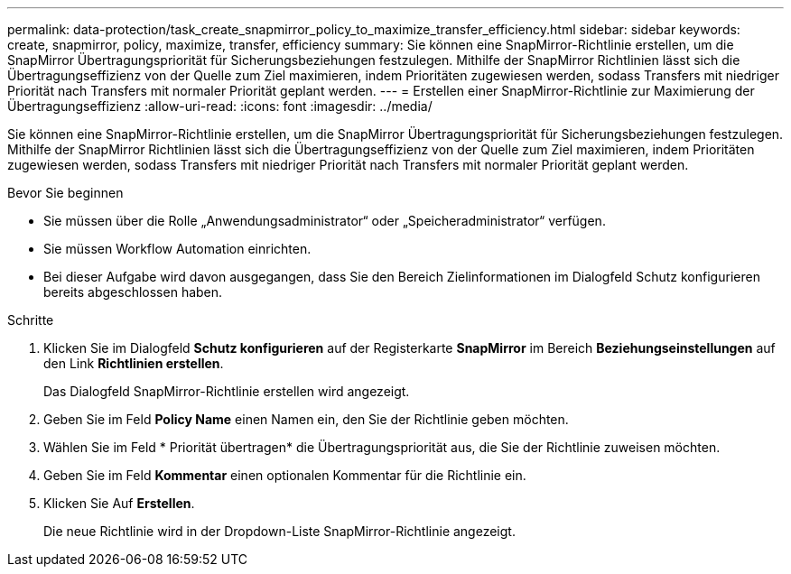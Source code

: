 ---
permalink: data-protection/task_create_snapmirror_policy_to_maximize_transfer_efficiency.html 
sidebar: sidebar 
keywords: create, snapmirror, policy, maximize, transfer, efficiency 
summary: Sie können eine SnapMirror-Richtlinie erstellen, um die SnapMirror Übertragungspriorität für Sicherungsbeziehungen festzulegen. Mithilfe der SnapMirror Richtlinien lässt sich die Übertragungseffizienz von der Quelle zum Ziel maximieren, indem Prioritäten zugewiesen werden, sodass Transfers mit niedriger Priorität nach Transfers mit normaler Priorität geplant werden. 
---
= Erstellen einer SnapMirror-Richtlinie zur Maximierung der Übertragungseffizienz
:allow-uri-read: 
:icons: font
:imagesdir: ../media/


[role="lead"]
Sie können eine SnapMirror-Richtlinie erstellen, um die SnapMirror Übertragungspriorität für Sicherungsbeziehungen festzulegen. Mithilfe der SnapMirror Richtlinien lässt sich die Übertragungseffizienz von der Quelle zum Ziel maximieren, indem Prioritäten zugewiesen werden, sodass Transfers mit niedriger Priorität nach Transfers mit normaler Priorität geplant werden.

.Bevor Sie beginnen
* Sie müssen über die Rolle „Anwendungsadministrator“ oder „Speicheradministrator“ verfügen.
* Sie müssen Workflow Automation einrichten.
* Bei dieser Aufgabe wird davon ausgegangen, dass Sie den Bereich Zielinformationen im Dialogfeld Schutz konfigurieren bereits abgeschlossen haben.


.Schritte
. Klicken Sie im Dialogfeld *Schutz konfigurieren* auf der Registerkarte *SnapMirror* im Bereich *Beziehungseinstellungen* auf den Link *Richtlinien erstellen*.
+
Das Dialogfeld SnapMirror-Richtlinie erstellen wird angezeigt.

. Geben Sie im Feld *Policy Name* einen Namen ein, den Sie der Richtlinie geben möchten.
. Wählen Sie im Feld * Priorität übertragen* die Übertragungspriorität aus, die Sie der Richtlinie zuweisen möchten.
. Geben Sie im Feld *Kommentar* einen optionalen Kommentar für die Richtlinie ein.
. Klicken Sie Auf *Erstellen*.
+
Die neue Richtlinie wird in der Dropdown-Liste SnapMirror-Richtlinie angezeigt.


